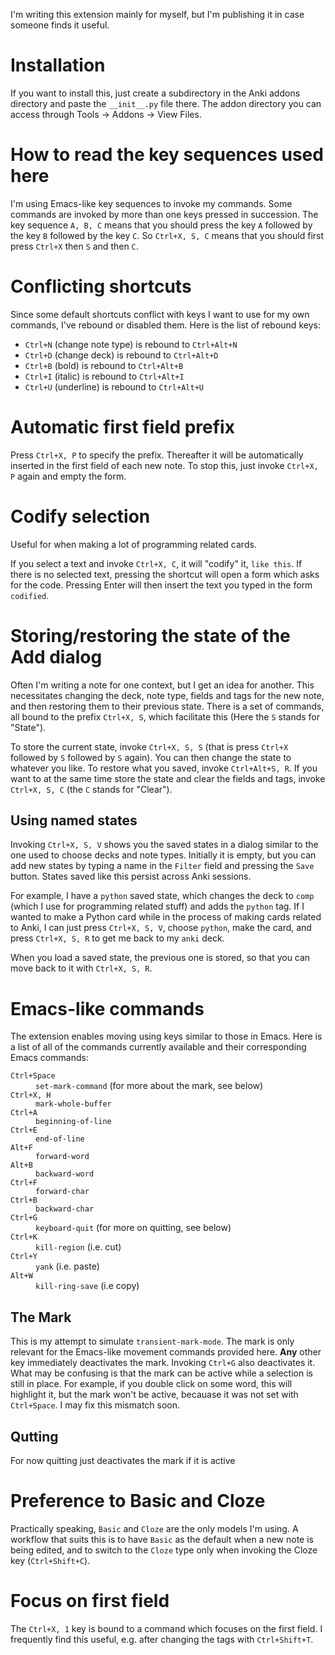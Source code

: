 I'm writing this extension mainly for myself, but I'm publishing it in case someone finds it useful.
* Installation
If you want to install this, just create a subdirectory in the Anki addons directory and paste the ~__init__.py~ file there. The addon directory you can access through Tools -> Addons -> View Files.
* How to read the key sequences used here
I'm using Emacs-like key sequences to invoke my commands. Some commands are invoked by more than one keys pressed in succession. The key sequence ~A, B, C~ means that you should press the key ~A~ followed by the key ~B~ followed by the key ~C~. So ~Ctrl+X, S, C~ means that you should first press ~Ctrl+X~ then ~S~ and then ~C~.
* Conflicting shortcuts
Since some default shortcuts conflict with keys I want to use for my own commands, I've rebound or disabled them. Here is the list of rebound keys:
- ~Ctrl+N~ (change note type) is rebound to ~Ctrl+Alt+N~
- ~Ctrl+D~ (change deck) is rebound to ~Ctrl+Alt+D~
- ~Ctrl+B~ (bold) is rebound to ~Ctrl+Alt+B~
- ~Ctrl+I~ (italic) is rebound to ~Ctrl+Alt+I~
- ~Ctrl+U~ (underline) is rebound to ~Ctrl+Alt+U~
* Automatic first field prefix
Press ~Ctrl+X, P~ to specify the prefix. Thereafter it will be automatically inserted in the first field of each new note. To stop this, just invoke ~Ctrl+X, P~ again and empty the form.
* Codify selection
Useful for when making a lot of programming related cards.

If you select a text and invoke ~Ctrl+X, C~, it will "codify" it, ~like this~. If there is no selected text, pressing the shortcut will open a form which asks for the code. Pressing Enter will then insert the text you typed in the form ~codified~.
* Storing/restoring the state of the Add dialog

Often I'm writing a note for one context, but I get an idea for another. This necessitates changing the deck, note type, fields and tags for the new note, and then restoring them to their previous state. There is a set of commands, all bound to the prefix ~Ctrl+X, S~, which facilitate this (Here the ~S~ stands for "State").

To store the current state, invoke ~Ctrl+X, S, S~ (that is press ~Ctrl+X~ followed by ~S~ followed by ~S~ again). You can then change the state to whatever you like. To restore what you saved, invoke ~Ctrl+Alt+S, R~. If you want to at the same time store the state and clear the fields and tags, invoke ~Ctrl+X, S, C~ (the ~C~ stands for "Clear").

** Using named states

Invoking ~Ctrl+X, S, V~ shows you the saved states in a dialog similar to the one used to choose decks and note types. Initially it is empty, but you can add new states by typing a name in the ~Filter~ field and pressing the ~Save~ button. States saved like this persist across Anki sessions.

For example, I have a ~python~ saved state, which changes the deck to ~comp~ (which I use for programming related stuff) and adds the ~python~ tag. If I wanted to make a Python card while in the process of making cards related to Anki, I can just press ~Ctrl+X, S, V~, choose ~python~, make the card, and press ~Ctrl+X, S, R~ to get me back to my ~anki~ deck.

When you load a saved state, the previous one is stored, so that you can move back to it with ~Ctrl+X, S, R~.

* Emacs-like commands
The extension enables moving using keys similar to those in Emacs. Here is a list of all of the commands currently available and their corresponding Emacs commands:
- ~Ctrl+Space~ :: ~set-mark-command~ (for more about the mark, see below)
- ~Ctrl+X, H~ :: ~mark-whole-buffer~
- ~Ctrl+A~ :: ~beginning-of-line~
- ~Ctrl+E~ :: ~end-of-line~
- ~Alt+F~ :: ~forward-word~
- ~Alt+B~ :: ~backward-word~
- ~Ctrl+F~ :: ~forward-char~
- ~Ctrl+B~ :: ~backward-char~
- ~Ctrl+G~ :: ~keyboard-quit~ (for more on quitting, see below)
- ~Ctrl+K~ :: ~kill-region~ (i.e. cut)
- ~Ctrl+Y~ :: ~yank~ (i.e. paste)
- ~Alt+W~ :: ~kill-ring-save~ (i.e copy)
** The Mark
This is my attempt to simulate ~transient-mark-mode~. The mark is only relevant for the Emacs-like movement commands provided here. *Any* other key immediately deactivates the mark. Invoking ~Ctrl+G~ also deactivates it. What may be confusing is that the mark can be active while a selection is still in place. For example, if you double click on some word, this will highlight it, but the mark won't be active, becauase it was not set with ~Ctrl+Space~. I may fix this mismatch soon.
** Qutting
For now quitting just deactivates the mark if it is active
* Preference to Basic and Cloze 
Practically speaking, ~Basic~ and ~Cloze~ are the only models I'm using. A workflow that suits this is to have ~Basic~ as the default when a new note is being edited, and to switch to the ~Cloze~ type only when invoking the Cloze key (~Ctrl+Shift+C~).
* Focus on first field
The ~Ctrl+X, 1~ key is bound to a command which focuses on the first field. I frequently find this useful, e.g. after changing the tags with ~Ctrl+Shift+T~.
